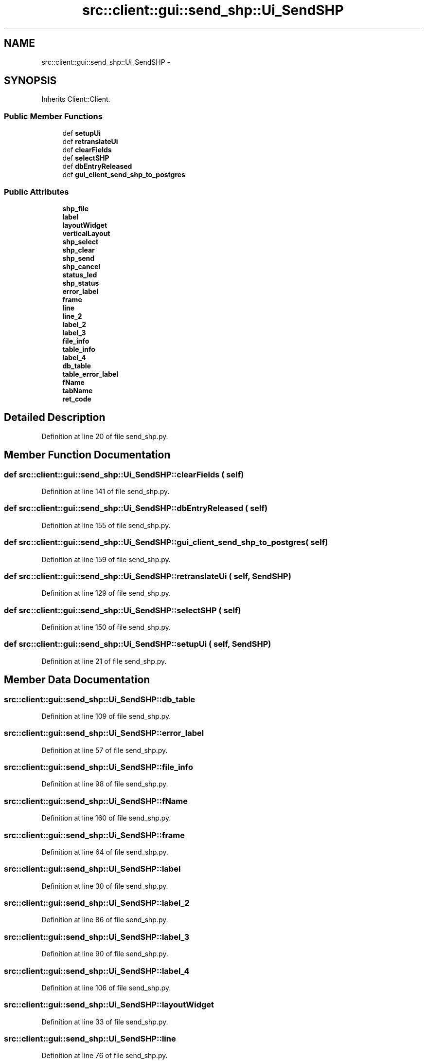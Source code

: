 .TH "src::client::gui::send_shp::Ui_SendSHP" 3 "18 Jun 2012" "Version 1.0.0" "SpatialAnalyzer" \" -*- nroff -*-
.ad l
.nh
.SH NAME
src::client::gui::send_shp::Ui_SendSHP \- 
.SH SYNOPSIS
.br
.PP
.PP
Inherits Client::Client.
.SS "Public Member Functions"

.in +1c
.ti -1c
.RI "def \fBsetupUi\fP"
.br
.ti -1c
.RI "def \fBretranslateUi\fP"
.br
.ti -1c
.RI "def \fBclearFields\fP"
.br
.ti -1c
.RI "def \fBselectSHP\fP"
.br
.ti -1c
.RI "def \fBdbEntryReleased\fP"
.br
.ti -1c
.RI "def \fBgui_client_send_shp_to_postgres\fP"
.br
.in -1c
.SS "Public Attributes"

.in +1c
.ti -1c
.RI "\fBshp_file\fP"
.br
.ti -1c
.RI "\fBlabel\fP"
.br
.ti -1c
.RI "\fBlayoutWidget\fP"
.br
.ti -1c
.RI "\fBverticalLayout\fP"
.br
.ti -1c
.RI "\fBshp_select\fP"
.br
.ti -1c
.RI "\fBshp_clear\fP"
.br
.ti -1c
.RI "\fBshp_send\fP"
.br
.ti -1c
.RI "\fBshp_cancel\fP"
.br
.ti -1c
.RI "\fBstatus_led\fP"
.br
.ti -1c
.RI "\fBshp_status\fP"
.br
.ti -1c
.RI "\fBerror_label\fP"
.br
.ti -1c
.RI "\fBframe\fP"
.br
.ti -1c
.RI "\fBline\fP"
.br
.ti -1c
.RI "\fBline_2\fP"
.br
.ti -1c
.RI "\fBlabel_2\fP"
.br
.ti -1c
.RI "\fBlabel_3\fP"
.br
.ti -1c
.RI "\fBfile_info\fP"
.br
.ti -1c
.RI "\fBtable_info\fP"
.br
.ti -1c
.RI "\fBlabel_4\fP"
.br
.ti -1c
.RI "\fBdb_table\fP"
.br
.ti -1c
.RI "\fBtable_error_label\fP"
.br
.ti -1c
.RI "\fBfName\fP"
.br
.ti -1c
.RI "\fBtabName\fP"
.br
.ti -1c
.RI "\fBret_code\fP"
.br
.in -1c
.SH "Detailed Description"
.PP 
Definition at line 20 of file send_shp.py.
.SH "Member Function Documentation"
.PP 
.SS "def src::client::gui::send_shp::Ui_SendSHP::clearFields ( self)"
.PP
Definition at line 141 of file send_shp.py.
.SS "def src::client::gui::send_shp::Ui_SendSHP::dbEntryReleased ( self)"
.PP
Definition at line 155 of file send_shp.py.
.SS "def src::client::gui::send_shp::Ui_SendSHP::gui_client_send_shp_to_postgres ( self)"
.PP
Definition at line 159 of file send_shp.py.
.SS "def src::client::gui::send_shp::Ui_SendSHP::retranslateUi ( self,  SendSHP)"
.PP
Definition at line 129 of file send_shp.py.
.SS "def src::client::gui::send_shp::Ui_SendSHP::selectSHP ( self)"
.PP
Definition at line 150 of file send_shp.py.
.SS "def src::client::gui::send_shp::Ui_SendSHP::setupUi ( self,  SendSHP)"
.PP
Definition at line 21 of file send_shp.py.
.SH "Member Data Documentation"
.PP 
.SS "\fBsrc::client::gui::send_shp::Ui_SendSHP::db_table\fP"
.PP
Definition at line 109 of file send_shp.py.
.SS "\fBsrc::client::gui::send_shp::Ui_SendSHP::error_label\fP"
.PP
Definition at line 57 of file send_shp.py.
.SS "\fBsrc::client::gui::send_shp::Ui_SendSHP::file_info\fP"
.PP
Definition at line 98 of file send_shp.py.
.SS "\fBsrc::client::gui::send_shp::Ui_SendSHP::fName\fP"
.PP
Definition at line 160 of file send_shp.py.
.SS "\fBsrc::client::gui::send_shp::Ui_SendSHP::frame\fP"
.PP
Definition at line 64 of file send_shp.py.
.SS "\fBsrc::client::gui::send_shp::Ui_SendSHP::label\fP"
.PP
Definition at line 30 of file send_shp.py.
.SS "\fBsrc::client::gui::send_shp::Ui_SendSHP::label_2\fP"
.PP
Definition at line 86 of file send_shp.py.
.SS "\fBsrc::client::gui::send_shp::Ui_SendSHP::label_3\fP"
.PP
Definition at line 90 of file send_shp.py.
.SS "\fBsrc::client::gui::send_shp::Ui_SendSHP::label_4\fP"
.PP
Definition at line 106 of file send_shp.py.
.SS "\fBsrc::client::gui::send_shp::Ui_SendSHP::layoutWidget\fP"
.PP
Definition at line 33 of file send_shp.py.
.SS "\fBsrc::client::gui::send_shp::Ui_SendSHP::line\fP"
.PP
Definition at line 76 of file send_shp.py.
.SS "\fBsrc::client::gui::send_shp::Ui_SendSHP::line_2\fP"
.PP
Definition at line 81 of file send_shp.py.
.SS "\fBsrc::client::gui::send_shp::Ui_SendSHP::ret_code\fP"
.PP
Definition at line 167 of file send_shp.py.
.SS "\fBsrc::client::gui::send_shp::Ui_SendSHP::shp_cancel\fP"
.PP
Definition at line 47 of file send_shp.py.
.SS "\fBsrc::client::gui::send_shp::Ui_SendSHP::shp_clear\fP"
.PP
Definition at line 41 of file send_shp.py.
.SS "\fBsrc::client::gui::send_shp::Ui_SendSHP::shp_file\fP"
.PP
Definition at line 27 of file send_shp.py.
.SS "\fBsrc::client::gui::send_shp::Ui_SendSHP::shp_select\fP"
.PP
Definition at line 38 of file send_shp.py.
.SS "\fBsrc::client::gui::send_shp::Ui_SendSHP::shp_send\fP"
.PP
Definition at line 44 of file send_shp.py.
.SS "\fBsrc::client::gui::send_shp::Ui_SendSHP::shp_status\fP"
.PP
Definition at line 54 of file send_shp.py.
.SS "\fBsrc::client::gui::send_shp::Ui_SendSHP::status_led\fP"
.PP
Definition at line 50 of file send_shp.py.
.SS "\fBsrc::client::gui::send_shp::Ui_SendSHP::table_error_label\fP"
.PP
Definition at line 114 of file send_shp.py.
.SS "\fBsrc::client::gui::send_shp::Ui_SendSHP::table_info\fP"
.PP
Definition at line 102 of file send_shp.py.
.SS "\fBsrc::client::gui::send_shp::Ui_SendSHP::tabName\fP"
.PP
Definition at line 161 of file send_shp.py.
.SS "\fBsrc::client::gui::send_shp::Ui_SendSHP::verticalLayout\fP"
.PP
Definition at line 36 of file send_shp.py.

.SH "Author"
.PP 
Generated automatically by Doxygen for SpatialAnalyzer from the source code.

